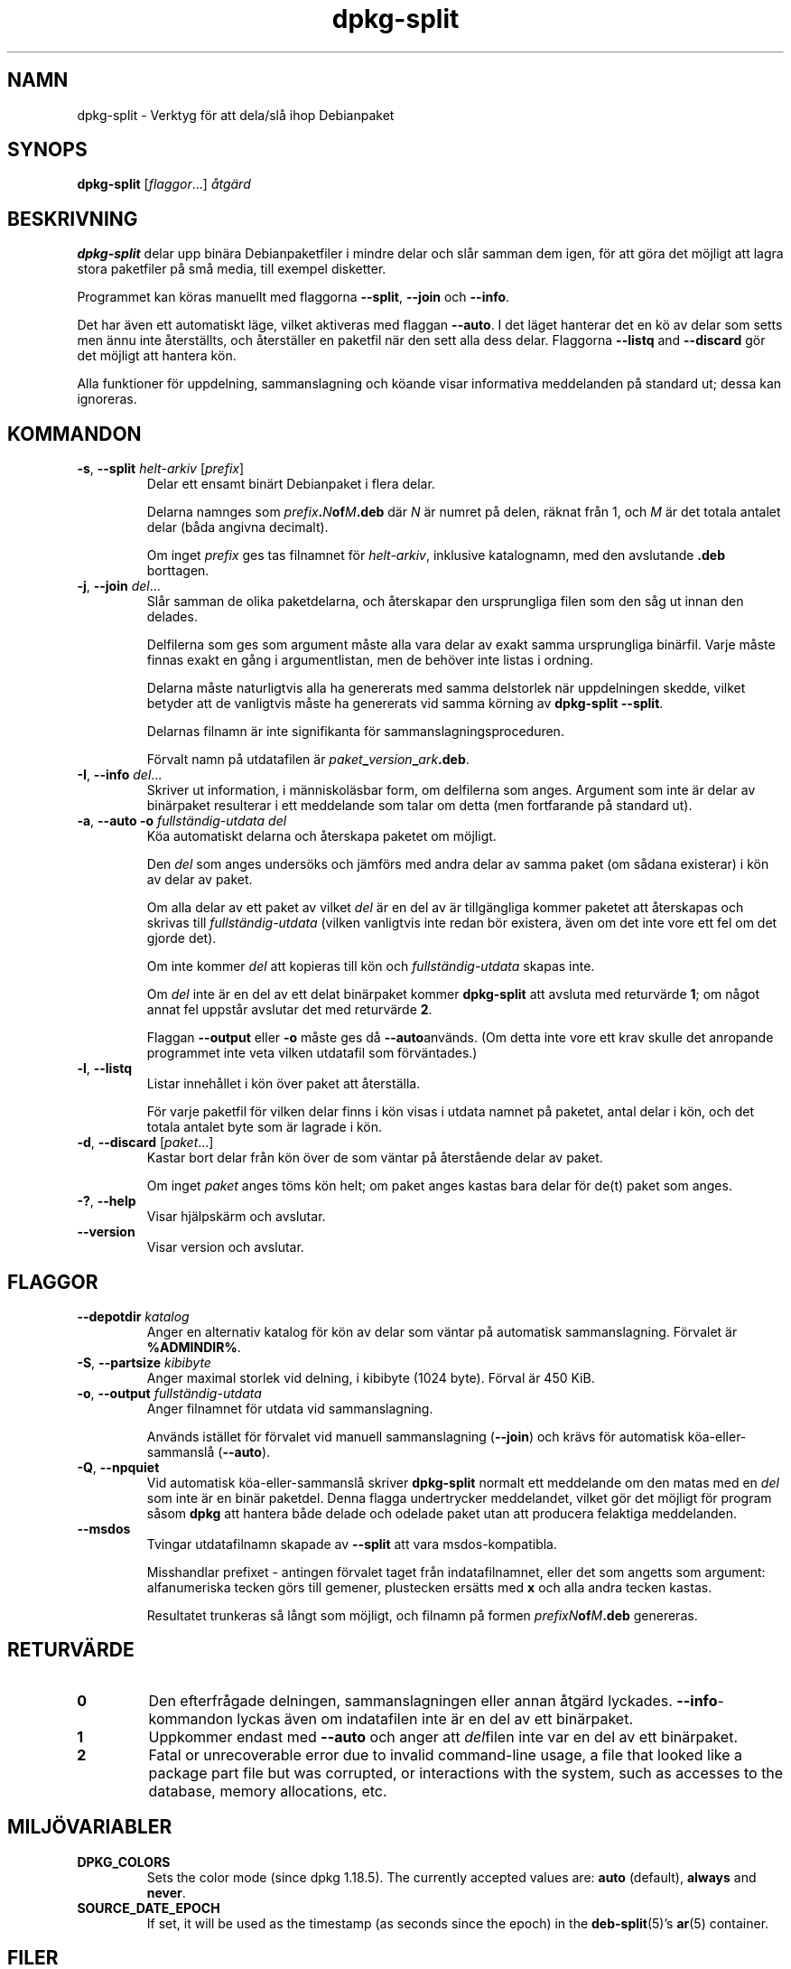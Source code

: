 .\" dpkg manual page - dpkg-split(1)
.\"
.\" Copyright © 1995-1996 Ian Jackson <ijackson@chiark.greenend.org.uk>
.\" Copyright © 2011 Guillem Jover <guillem@debian.org>
.\"
.\" This is free software; you can redistribute it and/or modify
.\" it under the terms of the GNU General Public License as published by
.\" the Free Software Foundation; either version 2 of the License, or
.\" (at your option) any later version.
.\"
.\" This is distributed in the hope that it will be useful,
.\" but WITHOUT ANY WARRANTY; without even the implied warranty of
.\" MERCHANTABILITY or FITNESS FOR A PARTICULAR PURPOSE.  See the
.\" GNU General Public License for more details.
.\"
.\" You should have received a copy of the GNU General Public License
.\" along with this program.  If not, see <https://www.gnu.org/licenses/>.
.
.\"*******************************************************************
.\"
.\" This file was generated with po4a. Translate the source file.
.\"
.\"*******************************************************************
.TH dpkg\-split 1 %RELEASE_DATE% %VERSION% Dpkg\-sviten
.nh
.SH NAMN
dpkg\-split \- Verktyg för att dela/slå ihop Debianpaket
.
.SH SYNOPS
\fBdpkg\-split\fP [\fIflaggor\fP...] \fIåtgärd\fP
.
.SH BESKRIVNING
\fBdpkg\-split\fP delar upp binära Debianpaketfiler i mindre delar och slår
samman dem igen, för att göra det möjligt att lagra stora paketfiler på små
media, till exempel disketter.

Programmet kan köras manuellt med flaggorna \fB\-\-split\fP, \fB\-\-join\fP och
\fB\-\-info\fP.

Det har även ett automatiskt läge, vilket aktiveras med flaggan \fB\-\-auto\fP. I
det läget hanterar det en kö av delar som setts men ännu inte återställts,
och återställer en paketfil när den sett alla dess delar. Flaggorna
\fB\-\-listq\fP and \fB\-\-discard\fP gör det möjligt att hantera kön.

Alla funktioner för uppdelning, sammanslagning och köande visar informativa
meddelanden på standard ut; dessa kan ignoreras.
.
.SH KOMMANDON
.TP 
\fB\-s\fP, \fB\-\-split\fP \fIhelt\-arkiv\fP [\fIprefix\fP]
Delar ett ensamt binärt Debianpaket i flera delar.

Delarna namnges som \fIprefix\fP\fB.\fP\fIN\fP\fBof\fP\fIM\fP\fB.deb\fP där \fIN\fP är numret på
delen, räknat från 1, och \fIM\fP är det totala antalet delar (båda angivna
decimalt).

Om inget \fIprefix\fP ges tas filnamnet för \fIhelt\-arkiv\fP, inklusive
katalognamn, med den avslutande \fB.deb\fP borttagen.
.TP 
\fB\-j\fP, \fB\-\-join\fP \fIdel\fP...
Slår samman de olika paketdelarna, och återskapar den ursprungliga filen som
den såg ut innan den delades.

Delfilerna som ges som argument måste alla vara delar av exakt samma
ursprungliga binärfil. Varje måste finnas exakt en gång i argumentlistan,
men de behöver inte listas i ordning.

Delarna måste naturligtvis alla ha genererats med samma delstorlek när
uppdelningen skedde, vilket betyder att de vanligtvis måste ha genererats
vid samma körning av \fBdpkg\-split \-\-split\fP.

Delarnas filnamn är inte signifikanta för sammanslagningsproceduren.

Förvalt namn på utdatafilen är \fIpaket\fP\fB_\fP\fIversion\fP\fB_\fP\fIark\fP\fB.deb\fP.

.TP 
\fB\-I\fP, \fB\-\-info\fP \fIdel\fP...
Skriver ut information, i människoläsbar form, om delfilerna som
anges. Argument som inte är delar av binärpaket resulterar i ett meddelande
som talar om detta (men fortfarande på standard ut).
.TP 
\fB\-a\fP, \fB\-\-auto \-o\fP\fI fullständig\-utdata del\fP
Köa automatiskt delarna och återskapa paketet om möjligt.

Den \fIdel\fP som anges undersöks och jämförs med andra delar av samma paket
(om sådana existerar) i kön av delar av paket.

Om alla delar av ett paket av vilket \fIdel\fP är en del av är tillgängliga
kommer paketet att återskapas och skrivas till \fIfullständig\-utdata\fP (vilken
vanligtvis inte redan bör existera, även om det inte vore ett fel om det
gjorde det).

Om inte kommer \fIdel\fP att kopieras till kön och \fIfullständig\-utdata\fP skapas
inte.

Om \fIdel\fP inte är en del av ett delat binärpaket kommer \fBdpkg\-split\fP att
avsluta med returvärde \fB1\fP; om något annat fel uppstår avslutar det med
returvärde \fB2\fP.

Flaggan \fB\-\-output\fP eller \fB\-o\fP måste ges då \fB\-\-auto\fPanvänds.  (Om detta
inte vore ett krav skulle det anropande programmet inte veta vilken
utdatafil som förväntades.)
.TP 
\fB\-l\fP, \fB\-\-listq\fP
Listar innehållet i kön över paket att återställa.

För varje paketfil för vilken delar finns i kön visas i utdata namnet på
paketet, antal delar i kön, och det totala antalet byte som är lagrade i
kön.
.TP 
\fB\-d\fP, \fB\-\-discard\fP [\fIpaket\fP...]
Kastar bort delar från kön över de som väntar på återstående delar av paket.

Om inget \fIpaket\fP anges töms kön helt; om paket anges kastas bara delar för
de(t) paket som anges.
.TP 
\fB\-?\fP, \fB\-\-help\fP
Visar hjälpskärm och avslutar.
.TP 
\fB\-\-version\fP
Visar version och avslutar.
.
.SH FLAGGOR
.TP 
\fB\-\-depotdir\fP\fI katalog\fP
Anger en alternativ katalog för kön av delar som väntar på automatisk
sammanslagning. Förvalet är \fB%ADMINDIR%\fP.
.TP 
\fB\-S\fP, \fB\-\-partsize\fP \fIkibibyte\fP
Anger maximal storlek vid delning, i kibibyte (1024 byte). Förval är 450
KiB.
.TP 
\fB\-o\fP, \fB\-\-output\fP \fIfullständig\-utdata\fP
Anger filnamnet för utdata vid sammanslagning.

Används istället för förvalet vid manuell sammanslagning (\fB\-\-join\fP) och
krävs för automatisk köa\-eller\-sammanslå (\fB\-\-auto\fP).
.TP 
\fB\-Q\fP, \fB\-\-npquiet\fP
Vid automatisk köa\-eller\-sammanslå skriver \fBdpkg\-split\fP normalt ett
meddelande om den matas med en \fIdel\fP som inte är en binär paketdel. Denna
flagga undertrycker meddelandet, vilket gör det möjligt för program såsom
\fBdpkg\fP att hantera både delade och odelade paket utan att producera
felaktiga meddelanden.
.TP 
\fB\-\-msdos\fP
Tvingar utdatafilnamn skapade av \fB\-\-split\fP att vara msdos\-kompatibla.

Misshandlar prefixet \- antingen förvalet taget från indatafilnamnet, eller
det som angetts som argument: alfanumeriska tecken görs till gemener,
plustecken ersätts med \fBx\fP och alla andra tecken kastas.

Resultatet trunkeras så långt som möjligt, och filnamn på formen
\fIprefixN\fP\fBof\fP\fIM\fP\fB.deb\fP genereras.
.
.SH RETURVÄRDE
.TP 
\fB0\fP
Den efterfrågade delningen, sammanslagningen eller annan åtgärd
lyckades. \fB\-\-info\fP\-kommandon lyckas även om indatafilen inte är en del av
ett binärpaket.
.TP 
\fB1\fP
Uppkommer endast med \fB\-\-auto\fP och anger att \fIdel\fPfilen inte var en del av
ett binärpaket.
.TP 
\fB2\fP
Fatal or unrecoverable error due to invalid command\-line usage, a file that
looked like a package part file but was corrupted, or interactions with the
system, such as accesses to the database, memory allocations, etc.
.
.SH MILJÖVARIABLER
.TP 
\fBDPKG_COLORS\fP
Sets the color mode (since dpkg 1.18.5).  The currently accepted values are:
\fBauto\fP (default), \fBalways\fP and \fBnever\fP.
.TP 
\fBSOURCE_DATE_EPOCH\fP
If set, it will be used as the timestamp (as seconds since the epoch) in the
\fBdeb\-split\fP(5)'s \fBar\fP(5) container.
.
.SH FILER
.TP 
\fB%ADMINDIR%/parts\fP
Förvald kö\-katalog för delfiler som väntar på automatisk sammanslagning.

Filnamnen som används i katalogen är i ett internt format för \fBdpkg\-split\fP
och är knappast användbara för andra program, och hur som helst kan inte
formatet på filnamnen litas på.
.
.SH PROGRAMFEL
Kompletta detaljer för paket i kön kan inte fås utan att själv gräva i
kö\-katalogen.

Det finns inget lätt sätta att testa om en fil som kan vara en del av ett
binärpaket faktiskt är det.
.
.SH "SE ÄVEN"
\fBdeb\fP(5), \fBdeb\-control\fP(5), \fBdpkg\-deb\fP(1), \fBdpkg\fP(1).
.SH ÖVERSÄTTNING
Peter Krefting och Daniel Nylander.
